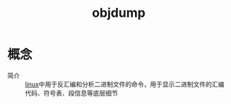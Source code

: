 :PROPERTIES:
:ID:       7de4d432-d0a7-42a8-bc61-6793ed8d4289
:END:
#+title: objdump

* 概念
- 简介 :: [[id:ec7aef91-2628-4ba9-b300-16652314877f][linux]]中用于反汇编和分析二进制文件的命令，用于显示二进制文件的汇编代码、符号表、段信息等底层细节
